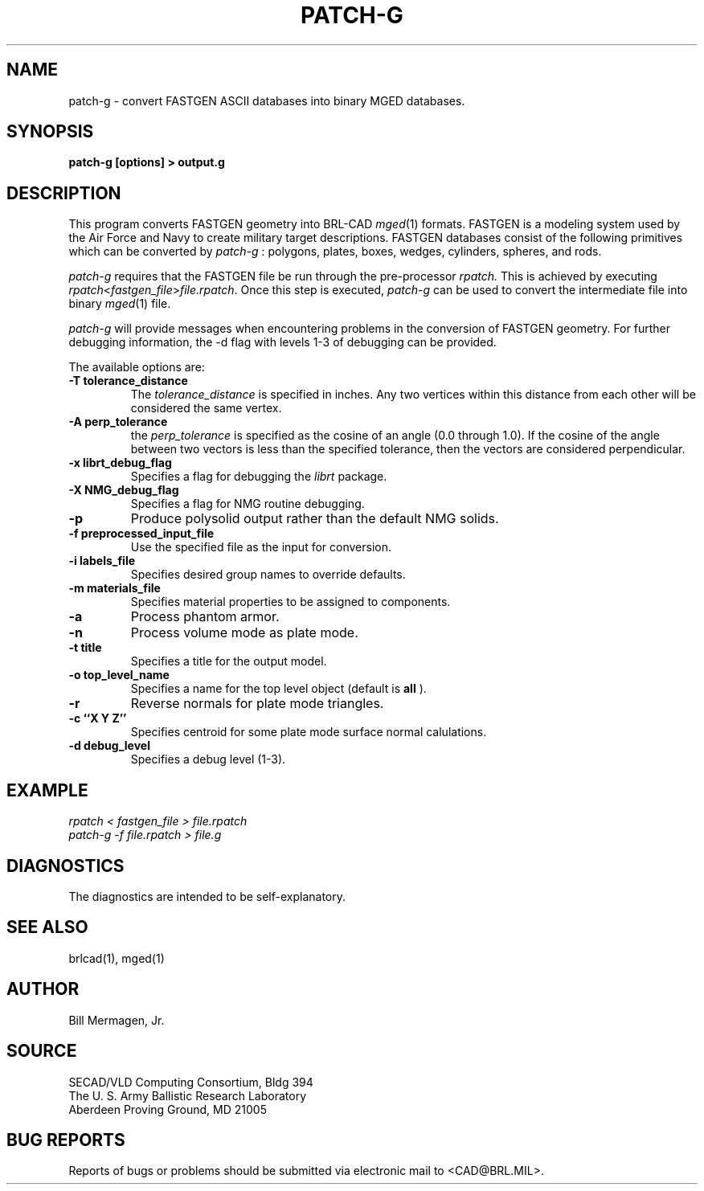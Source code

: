 .TH PATCH-G 1 BRL/CAD
.SH NAME
patch\(hyg \- convert FASTGEN ASCII databases into binary MGED databases.
.SH SYNOPSIS
.B patch-g [options] > output.g
.SH DESCRIPTION
This program converts FASTGEN geometry into BRL-CAD 
.IR mged (1)
formats. FASTGEN is
a modeling system used by the Air Force and Navy to create military target 
descriptions. FASTGEN databases consist of the following primitives which
can be converted by 
.IR patch-g
: polygons, plates, boxes, wedges, cylinders, spheres, and rods.
.PP
.IR patch-g 
requires that the FASTGEN file be run through the pre-processor 
.IR rpatch.
This is achieved by executing 
.IR rpatch < fastgen_file > file.rpatch .
Once this step is executed, 
.IR patch-g 
can be used to convert the intermediate file into binary
.IR mged (1)
file.
.PP
.IR patch-g 
will provide messages when encountering problems in the conversion of FASTGEN
geometry. For further debugging information, the -d flag with levels 1-3 of
debugging can be provided. 
.PP
The available options are:
.TP
.B -T tolerance_distance
The
.IR tolerance_distance
is specified in inches. Any two vertices within this distance
from each other will be considered the same vertex.
.TP
.B -A perp_tolerance
the
.IR perp_tolerance
is specified as the cosine of an angle (0.0 through 1.0). If the
cosine of the angle between two vectors is less than the specified
tolerance, then the vectors are considered perpendicular.
.TP
.B -x librt_debug_flag
Specifies a flag for debugging the
.IR librt
package.
.TP
.B -X NMG_debug_flag
Specifies a flag for NMG routine debugging.
.TP
.B -p
Produce polysolid output rather than the default NMG solids.
.TP
.B -f preprocessed_input_file
Use the specified file as the input for conversion.
.TP
.B -i labels_file
Specifies desired group names to override defaults.
.TP
.B -m materials_file
Specifies material properties to be assigned to components.
.TP
.B -a
Process phantom armor.
.TP
.B -n
Process volume mode as plate mode.
.TP
.B -t title
Specifies a title for the output model.
.TP
.B -o top_level_name
Specifies a name for the top level object (default is
.B all
).
.TP
.B -r
Reverse normals for plate mode triangles.
.TP
.B -c ``X Y Z''
Specifies centroid for some plate mode surface normal calulations.
.TP
.B -d debug_level
Specifies a debug level (1-3).
.SH EXAMPLE
.I
rpatch < fastgen_file > file.rpatch
.br
.I
patch-g -f file.rpatch > file.g
.SH DIAGNOSTICS
The diagnostics are intended to be self-explanatory.
.SH SEE ALSO
brlcad(1), mged(1)
.SH AUTHOR
Bill Mermagen, Jr.
.SH SOURCE
SECAD/VLD Computing Consortium, Bldg 394
.br
The U. S. Army Ballistic Research Laboratory
.br
Aberdeen Proving Ground, MD  21005
.SH BUG REPORTS
Reports of bugs or problems should be submitted via electronic
mail to <CAD@BRL.MIL>.
